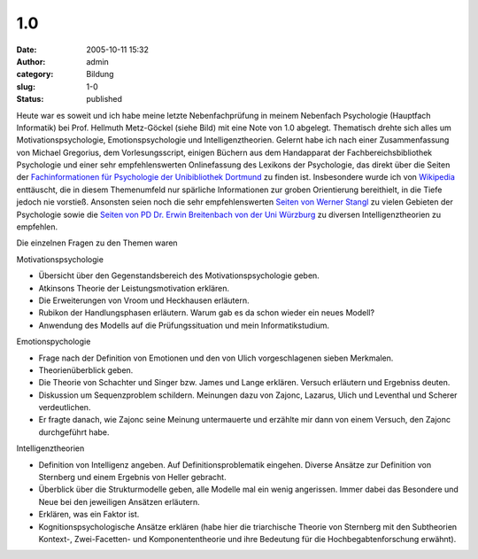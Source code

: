 1.0
###
:date: 2005-10-11 15:32
:author: admin
:category: Bildung
:slug: 1-0
:status: published

|image0|\ Heute war es soweit und ich habe meine letzte Nebenfachprüfung
in meinem Nebenfach Psychologie (Hauptfach Informatik) bei Prof.
Hellmuth Metz-Göckel (siehe Bild) mit eine Note von 1.0 abgelegt.
Thematisch drehte sich alles um Motivationspsychologie,
Emotionspsychologie und Intelligenztheorien. Gelernt habe ich nach einer
Zusammenfassung von Michael Gregorius, dem Vorlesungsscript, einigen
Büchern aus dem Handapparat der Fachbereichsbibliothek Psychologie und
einer sehr empfehlenswerten Onlinefassung des Lexikons der Psychologie,
das direkt über die Seiten der `Fachinformationen für Psychologie der
Unibibliothek
Dortmund <http://www.ub.uni-dortmund.de/Fachinformation/Psychologie.html>`__
zu finden ist. Insbesondere wurde ich von
`Wikipedia <http://www.wikipedia.de/>`__ enttäuscht, die in diesem
Themenumfeld nur spärliche Informationen zur groben Orientierung
bereithielt, in die Tiefe jedoch nie vorstieß. Ansonsten seien noch die
sehr empfehlenswerten `Seiten von Werner
Stangl <http://arbeitsblaetter.stangl-taller.at/>`__ zu vielen Gebieten
der Psychologie sowie die `Seiten von PD Dr. Erwin Breitenbach von der
Uni
Würzburg <http://www.uni-wuerzburg.de/sopaed1/breitenbach/intelligenz/intelliglie.htm>`__
zu diversen Intelligenztheorien zu empfehlen.

Die einzelnen Fragen zu den Themen waren

Motivationspsychologie

-  Übersicht über den Gegenstandsbereich des Motivationspsychologie
   geben.
-  Atkinsons Theorie der Leistungsmotivation erklären.
-  Die Erweiterungen von Vroom und Heckhausen erläutern.
-  Rubikon der Handlungsphasen erläutern. Warum gab es da schon wieder
   ein neues Modell?
-  Anwendung des Modells auf die Prüfungssituation und mein
   Informatikstudium.

Emotionspychologie

-  Frage nach der Definition von Emotionen und den von Ulich
   vorgeschlagenen sieben Merkmalen.
-  Theorienüberblick geben.
-  Die Theorie von Schachter und Singer bzw. James und Lange erklären.
   Versuch erläutern und Ergebniss deuten.
-  Diskussion um Sequenzproblem schildern. Meinungen dazu von Zajonc,
   Lazarus, Ulich und Leventhal und Scherer verdeutlichen.
-  Er fragte danach, wie Zajonc seine Meinung untermauerte und erzählte
   mir dann von einem Versuch, den Zajonc durchgeführt habe.

Intelligenztheorien

-  Definition von Intelligenz angeben. Auf Definitionsproblematik
   eingehen. Diverse Ansätze zur Definition von Sternberg und einem
   Ergebnis von Heller gebracht.
-  Überblick über die Strukturmodelle geben, alle Modelle mal ein wenig
   angerissen. Immer dabei das Besondere und Neue bei den jeweiligen
   Ansätzen erläutern.
-  Erklären, was ein Faktor ist.
-  Kognitionspsychologische Ansätze erklären (habe hier die triarchische
   Theorie von Sternberg mit den Subtheorien Kontext-, Zwei-Facetten-
   und Komponententheorie und ihre Bedeutung für die
   Hochbegabtenforschung erwähnt).

.. |image0| image:: http://photos1.blogger.com/blogger/4366/184/1600/metz-goeckel%5B1%5D.gif

